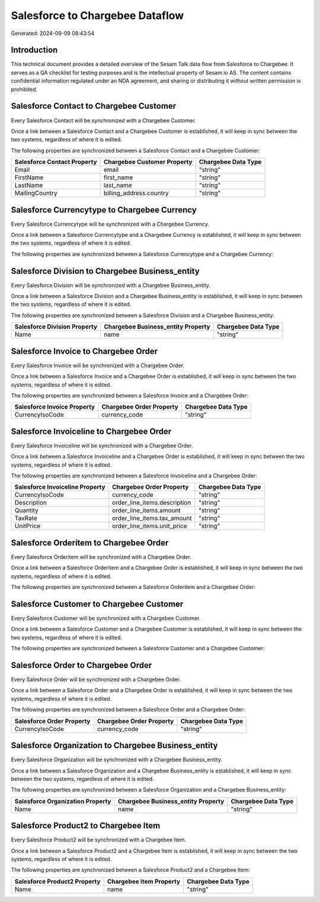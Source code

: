 ================================
Salesforce to Chargebee Dataflow
================================

Generated: 2024-09-09 08:43:54

Introduction
------------

This technical document provides a detailed overview of the Sesam Talk data flow from Salesforce to Chargebee. It serves as a QA checklist for testing purposes and is the intellectual property of Sesam.io AS. The content contains confidential information regulated under an NDA agreement, and sharing or distributing it without written permission is prohibited.

Salesforce Contact to Chargebee Customer
----------------------------------------
Every Salesforce Contact will be synchronized with a Chargebee Customer.

Once a link between a Salesforce Contact and a Chargebee Customer is established, it will keep in sync between the two systems, regardless of where it is edited.

The following properties are synchronized between a Salesforce Contact and a Chargebee Customer:

.. list-table::
   :header-rows: 1

   * - Salesforce Contact Property
     - Chargebee Customer Property
     - Chargebee Data Type
   * - Email
     - email
     - "string"
   * - FirstName
     - first_name
     - "string"
   * - LastName
     - last_name
     - "string"
   * - MailingCountry
     - billing_address.country
     - "string"


Salesforce Currencytype to Chargebee Currency
---------------------------------------------
Every Salesforce Currencytype will be synchronized with a Chargebee Currency.

Once a link between a Salesforce Currencytype and a Chargebee Currency is established, it will keep in sync between the two systems, regardless of where it is edited.

The following properties are synchronized between a Salesforce Currencytype and a Chargebee Currency:

.. list-table::
   :header-rows: 1

   * - Salesforce Currencytype Property
     - Chargebee Currency Property
     - Chargebee Data Type


Salesforce Division to Chargebee Business_entity
------------------------------------------------
Every Salesforce Division will be synchronized with a Chargebee Business_entity.

Once a link between a Salesforce Division and a Chargebee Business_entity is established, it will keep in sync between the two systems, regardless of where it is edited.

The following properties are synchronized between a Salesforce Division and a Chargebee Business_entity:

.. list-table::
   :header-rows: 1

   * - Salesforce Division Property
     - Chargebee Business_entity Property
     - Chargebee Data Type
   * - Name
     - name
     - "string"


Salesforce Invoice to Chargebee Order
-------------------------------------
Every Salesforce Invoice will be synchronized with a Chargebee Order.

Once a link between a Salesforce Invoice and a Chargebee Order is established, it will keep in sync between the two systems, regardless of where it is edited.

The following properties are synchronized between a Salesforce Invoice and a Chargebee Order:

.. list-table::
   :header-rows: 1

   * - Salesforce Invoice Property
     - Chargebee Order Property
     - Chargebee Data Type
   * - CurrencyIsoCode
     - currency_code
     - "string"


Salesforce Invoiceline to Chargebee Order
-----------------------------------------
Every Salesforce Invoiceline will be synchronized with a Chargebee Order.

Once a link between a Salesforce Invoiceline and a Chargebee Order is established, it will keep in sync between the two systems, regardless of where it is edited.

The following properties are synchronized between a Salesforce Invoiceline and a Chargebee Order:

.. list-table::
   :header-rows: 1

   * - Salesforce Invoiceline Property
     - Chargebee Order Property
     - Chargebee Data Type
   * - CurrencyIsoCode
     - currency_code
     - "string"
   * - Description
     - order_line_items.description
     - "string"
   * - Quantity
     - order_line_items.amount
     - "string"
   * - TaxRate
     - order_line_items.tax_amount
     - "string"
   * - UnitPrice
     - order_line_items.unit_price
     - "string"


Salesforce Orderitem to Chargebee Order
---------------------------------------
Every Salesforce Orderitem will be synchronized with a Chargebee Order.

Once a link between a Salesforce Orderitem and a Chargebee Order is established, it will keep in sync between the two systems, regardless of where it is edited.

The following properties are synchronized between a Salesforce Orderitem and a Chargebee Order:

.. list-table::
   :header-rows: 1

   * - Salesforce Orderitem Property
     - Chargebee Order Property
     - Chargebee Data Type


Salesforce Customer to Chargebee Customer
-----------------------------------------
Every Salesforce Customer will be synchronized with a Chargebee Customer.

Once a link between a Salesforce Customer and a Chargebee Customer is established, it will keep in sync between the two systems, regardless of where it is edited.

The following properties are synchronized between a Salesforce Customer and a Chargebee Customer:

.. list-table::
   :header-rows: 1

   * - Salesforce Customer Property
     - Chargebee Customer Property
     - Chargebee Data Type


Salesforce Order to Chargebee Order
-----------------------------------
Every Salesforce Order will be synchronized with a Chargebee Order.

Once a link between a Salesforce Order and a Chargebee Order is established, it will keep in sync between the two systems, regardless of where it is edited.

The following properties are synchronized between a Salesforce Order and a Chargebee Order:

.. list-table::
   :header-rows: 1

   * - Salesforce Order Property
     - Chargebee Order Property
     - Chargebee Data Type
   * - CurrencyIsoCode
     - currency_code
     - "string"


Salesforce Organization to Chargebee Business_entity
----------------------------------------------------
Every Salesforce Organization will be synchronized with a Chargebee Business_entity.

Once a link between a Salesforce Organization and a Chargebee Business_entity is established, it will keep in sync between the two systems, regardless of where it is edited.

The following properties are synchronized between a Salesforce Organization and a Chargebee Business_entity:

.. list-table::
   :header-rows: 1

   * - Salesforce Organization Property
     - Chargebee Business_entity Property
     - Chargebee Data Type
   * - Name	
     - name
     - "string"


Salesforce Product2 to Chargebee Item
-------------------------------------
Every Salesforce Product2 will be synchronized with a Chargebee Item.

Once a link between a Salesforce Product2 and a Chargebee Item is established, it will keep in sync between the two systems, regardless of where it is edited.

The following properties are synchronized between a Salesforce Product2 and a Chargebee Item:

.. list-table::
   :header-rows: 1

   * - Salesforce Product2 Property
     - Chargebee Item Property
     - Chargebee Data Type
   * - Name	
     - name
     - "string"

